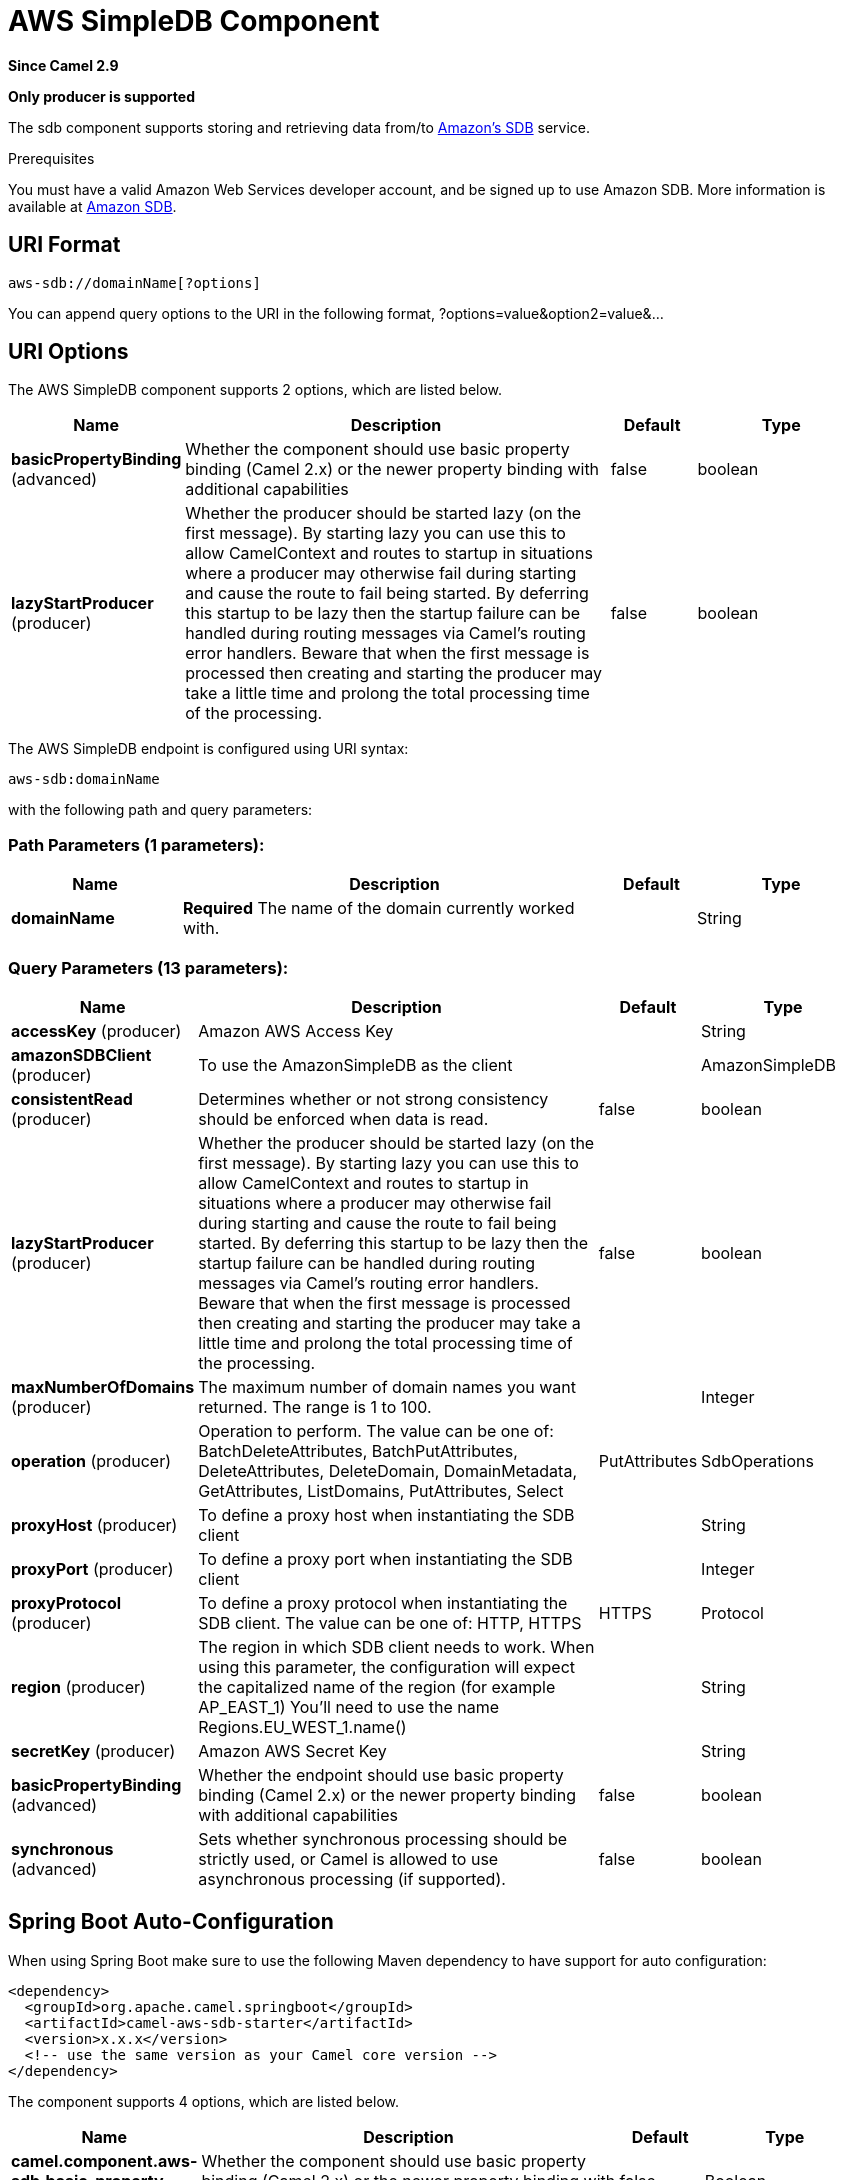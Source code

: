 [[aws-sdb-component]]
= AWS SimpleDB Component
:page-source: components/camel-aws-sdb/src/main/docs/aws-sdb-component.adoc

*Since Camel 2.9*

// HEADER START
*Only producer is supported*
// HEADER END

The sdb component supports storing and retrieving data from/to
https://aws.amazon.com/sdb[Amazon's SDB] service.

Prerequisites

You must have a valid Amazon Web Services developer account, and be
signed up to use Amazon SDB. More information is available at
https://aws.amazon.com/sdb[Amazon SDB].

== URI Format

[source,java]
------------------------------
aws-sdb://domainName[?options]
------------------------------

You can append query options to the URI in the following format,
?options=value&option2=value&...

== URI Options


// component options: START
The AWS SimpleDB component supports 2 options, which are listed below.



[width="100%",cols="2,5,^1,2",options="header"]
|===
| Name | Description | Default | Type
| *basicPropertyBinding* (advanced) | Whether the component should use basic property binding (Camel 2.x) or the newer property binding with additional capabilities | false | boolean
| *lazyStartProducer* (producer) | Whether the producer should be started lazy (on the first message). By starting lazy you can use this to allow CamelContext and routes to startup in situations where a producer may otherwise fail during starting and cause the route to fail being started. By deferring this startup to be lazy then the startup failure can be handled during routing messages via Camel's routing error handlers. Beware that when the first message is processed then creating and starting the producer may take a little time and prolong the total processing time of the processing. | false | boolean
|===
// component options: END




// endpoint options: START
The AWS SimpleDB endpoint is configured using URI syntax:

----
aws-sdb:domainName
----

with the following path and query parameters:

=== Path Parameters (1 parameters):


[width="100%",cols="2,5,^1,2",options="header"]
|===
| Name | Description | Default | Type
| *domainName* | *Required* The name of the domain currently worked with. |  | String
|===


=== Query Parameters (13 parameters):


[width="100%",cols="2,5,^1,2",options="header"]
|===
| Name | Description | Default | Type
| *accessKey* (producer) | Amazon AWS Access Key |  | String
| *amazonSDBClient* (producer) | To use the AmazonSimpleDB as the client |  | AmazonSimpleDB
| *consistentRead* (producer) | Determines whether or not strong consistency should be enforced when data is read. | false | boolean
| *lazyStartProducer* (producer) | Whether the producer should be started lazy (on the first message). By starting lazy you can use this to allow CamelContext and routes to startup in situations where a producer may otherwise fail during starting and cause the route to fail being started. By deferring this startup to be lazy then the startup failure can be handled during routing messages via Camel's routing error handlers. Beware that when the first message is processed then creating and starting the producer may take a little time and prolong the total processing time of the processing. | false | boolean
| *maxNumberOfDomains* (producer) | The maximum number of domain names you want returned. The range is 1 to 100. |  | Integer
| *operation* (producer) | Operation to perform. The value can be one of: BatchDeleteAttributes, BatchPutAttributes, DeleteAttributes, DeleteDomain, DomainMetadata, GetAttributes, ListDomains, PutAttributes, Select | PutAttributes | SdbOperations
| *proxyHost* (producer) | To define a proxy host when instantiating the SDB client |  | String
| *proxyPort* (producer) | To define a proxy port when instantiating the SDB client |  | Integer
| *proxyProtocol* (producer) | To define a proxy protocol when instantiating the SDB client. The value can be one of: HTTP, HTTPS | HTTPS | Protocol
| *region* (producer) | The region in which SDB client needs to work. When using this parameter, the configuration will expect the capitalized name of the region (for example AP_EAST_1) You'll need to use the name Regions.EU_WEST_1.name() |  | String
| *secretKey* (producer) | Amazon AWS Secret Key |  | String
| *basicPropertyBinding* (advanced) | Whether the endpoint should use basic property binding (Camel 2.x) or the newer property binding with additional capabilities | false | boolean
| *synchronous* (advanced) | Sets whether synchronous processing should be strictly used, or Camel is allowed to use asynchronous processing (if supported). | false | boolean
|===
// endpoint options: END
// spring-boot-auto-configure options: START
== Spring Boot Auto-Configuration

When using Spring Boot make sure to use the following Maven dependency to have support for auto configuration:

[source,xml]
----
<dependency>
  <groupId>org.apache.camel.springboot</groupId>
  <artifactId>camel-aws-sdb-starter</artifactId>
  <version>x.x.x</version>
  <!-- use the same version as your Camel core version -->
</dependency>
----


The component supports 4 options, which are listed below.



[width="100%",cols="2,5,^1,2",options="header"]
|===
| Name | Description | Default | Type
| *camel.component.aws-sdb.basic-property-binding* | Whether the component should use basic property binding (Camel 2.x) or the newer property binding with additional capabilities | false | Boolean
| *camel.component.aws-sdb.bridge-error-handler* | Allows for bridging the consumer to the Camel routing Error Handler, which mean any exceptions occurred while the consumer is trying to pickup incoming messages, or the likes, will now be processed as a message and handled by the routing Error Handler. By default the consumer will use the org.apache.camel.spi.ExceptionHandler to deal with exceptions, that will be logged at WARN or ERROR level and ignored. | false | Boolean
| *camel.component.aws-sdb.enabled* | Whether to enable auto configuration of the aws-sdb component. This is enabled by default. |  | Boolean
| *camel.component.aws-sdb.lazy-start-producer* | Whether the producer should be started lazy (on the first message). By starting lazy you can use this to allow CamelContext and routes to startup in situations where a producer may otherwise fail during starting and cause the route to fail being started. By deferring this startup to be lazy then the startup failure can be handled during routing messages via Camel's routing error handlers. Beware that when the first message is processed then creating and starting the producer may take a little time and prolong the total processing time of the processing. | false | Boolean
|===
// spring-boot-auto-configure options: END




Required SDB component options

You have to provide the amazonSDBClient in the
Registry or your accessKey and secretKey to access
the https://aws.amazon.com/sdb[Amazon's SDB].

== Usage

=== Message headers evaluated by the SDB producer

[width="100%",cols="10%,10%,80%",options="header",]
|=======================================================================
|Header |Type |Description

|`CamelAwsSdbAttributes` |`Collection<Attribute>` |List of attributes to be acted upon.

|`CamelAwsSdbAttributeNames` |`Collection<String>` |The names of the attributes to be retrieved.

|`CamelAwsSdbConsistentRead` |`Boolean` |Determines whether or not strong consistency should be enforced when
data is read.

|`CamelAwsSdbDeletableItems` |`Collection<DeletableItem>` |A list of items on which to perform the delete operation in a batch.

|`CamelAwsSdbDomainName` |`String` |The name of the domain currently worked with.

|`CamelAwsSdbItemName` |`String` |The unique key for this item

|`CamelAwsSdbMaxNumberOfDomains` |`Integer` |The maximum number of domain names you want returned. The range is 1 *
to 100.

|`CamelAwsSdbNextToken` |`String` |A string specifying where to start the next list of domain/item names.

|`CamelAwsSdbOperation` |`String` |To override the operation from the URI options.

|`CamelAwsSdbReplaceableAttributes` |`Collection<ReplaceableAttribute>` |List of attributes to put in an Item.

|`CamelAwsSdbReplaceableItems` |`Collection<ReplaceableItem>` |A list of items to put in a Domain.

|`CamelAwsSdbSelectExpression` |`String` |The expression used to query the domain.

|`CamelAwsSdbUpdateCondition` |`UpdateCondition` |The update condition which, if specified, determines whether the
specified attributes will be updated/deleted or not.
|=======================================================================

=== Message headers set during DomainMetadata operation

[width="100%",cols="10%,10%,80%",options="header",]
|=======================================================================
|Header |Type |Description

|`CamelAwsSdbTimestamp` |`Integer` |The data and time when metadata was calculated, in Epoch (UNIX) seconds.

|`CamelAwsSdbItemCount` |`Integer` |The number of all items in the domain.

|`CamelAwsSdbAttributeNameCount` |`Integer` |The number of unique attribute names in the domain.

|`CamelAwsSdbAttributeValueCount` |`Integer` |The number of all attribute name/value pairs in the domain.

|`CamelAwsSdbAttributeNameSize` |`Long` |The total size of all unique attribute names in the domain, in bytes.

|`CamelAwsSdbAttributeValueSize` |`Long` |The total size of all attribute values in the domain, in bytes.

|`CamelAwsSdbItemNameSize` |`Long` |The total size of all item names in the domain, in bytes.
|=======================================================================

=== Message headers set during GetAttributes operation

[width="100%",cols="10%,10%,80%",options="header",]
|=======================================================================
|Header |Type |Description

|`CamelAwsSdbAttributes` |`List<Attribute>` |The list of attributes returned by the operation.
|=======================================================================

=== Message headers set during ListDomains operation

[width="100%",cols="10%,10%,80%",options="header",]
|=======================================================================
|Header |Type |Description

|`CamelAwsSdbDomainNames` |`List<String>` |A list of domain names that match the expression.

|`CamelAwsSdbNextToken` |`String` |An opaque token indicating that there are more domains than the
specified MaxNumberOfDomains still available.
|=======================================================================

=== Message headers set during Select operation

[width="100%",cols="10%,10%,80%",options="header",]
|=======================================================================
|Header |Type |Description

|`CamelAwsSdbItems` |`List<Item>` |A list of items that match the select expression.

|`CamelAwsSdbNextToken` |`String` |An opaque token indicating that more items than MaxNumberOfItems were
matched, the response size exceeded 1 megabyte, or the execution time
exceeded 5 seconds.
|=======================================================================

=== Advanced AmazonSimpleDB configuration

If you need more control over the `AmazonSimpleDB` instance
configuration you can create your own instance and refer to it from the
URI:

[source,java]
----------------------------------------------------
from("direct:start")
.to("aws-sdb://domainName?amazonSDBClient=#client");
----------------------------------------------------

The `#client` refers to a `AmazonSimpleDB` in the
Registry.

For example if your Camel Application is running behind a firewall:

[source,java]
--------------------------------------------------------------------------------------
AWSCredentials awsCredentials = new BasicAWSCredentials("myAccessKey", "mySecretKey");
ClientConfiguration clientConfiguration = new ClientConfiguration();
clientConfiguration.setProxyHost("http://myProxyHost");
clientConfiguration.setProxyPort(8080);

AmazonSimpleDB client = new AmazonSimpleDBClient(awsCredentials, clientConfiguration);

registry.bind("client", client);
--------------------------------------------------------------------------------------

=== SDB Producer operations

Camel-AWS SDB component provides the following operation on the producer side:

- BatchDeleteAttributes
- BatchPutAttributes
- DeleteAttributes
- DeleteDomain
- DomainMetadata
- GetAttributes
- ListDomains
- PutAttributes
- Select

== Dependencies

Maven users will need to add the following dependency to their pom.xml.

*pom.xml*

[source,xml]
---------------------------------------
<dependency>
    <groupId>org.apache.camel</groupId>
    <artifactId>camel-aws-sdb</artifactId>
    <version>${camel-version}</version>
</dependency>
---------------------------------------

where `$\{camel-version\}` must be replaced by the actual version of Camel.

